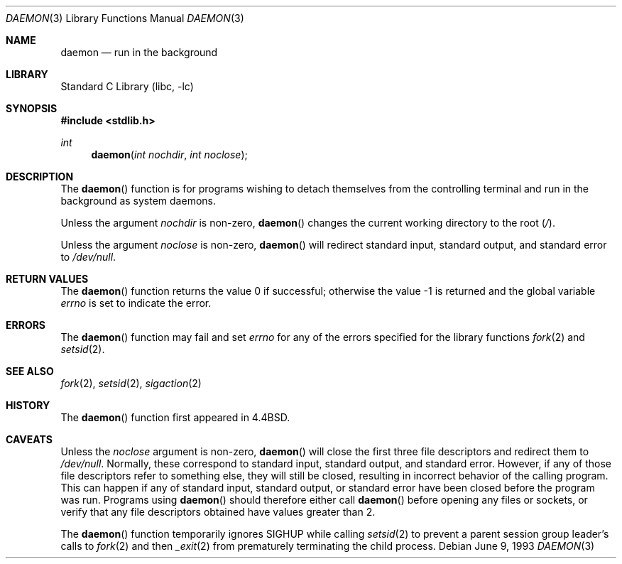 .\" Copyright (c) 1993
.\"	The Regents of the University of California.  All rights reserved.
.\"
.\" Redistribution and use in source and binary forms, with or without
.\" modification, are permitted provided that the following conditions
.\" are met:
.\" 1. Redistributions of source code must retain the above copyright
.\"    notice, this list of conditions and the following disclaimer.
.\" 2. Redistributions in binary form must reproduce the above copyright
.\"    notice, this list of conditions and the following disclaimer in the
.\"    documentation and/or other materials provided with the distribution.
.\" 4. Neither the name of the University nor the names of its contributors
.\"    may be used to endorse or promote products derived from this software
.\"    without specific prior written permission.
.\"
.\" THIS SOFTWARE IS PROVIDED BY THE REGENTS AND CONTRIBUTORS ``AS IS'' AND
.\" ANY EXPRESS OR IMPLIED WARRANTIES, INCLUDING, BUT NOT LIMITED TO, THE
.\" IMPLIED WARRANTIES OF MERCHANTABILITY AND FITNESS FOR A PARTICULAR PURPOSE
.\" ARE DISCLAIMED.  IN NO EVENT SHALL THE REGENTS OR CONTRIBUTORS BE LIABLE
.\" FOR ANY DIRECT, INDIRECT, INCIDENTAL, SPECIAL, EXEMPLARY, OR CONSEQUENTIAL
.\" DAMAGES (INCLUDING, BUT NOT LIMITED TO, PROCUREMENT OF SUBSTITUTE GOODS
.\" OR SERVICES; LOSS OF USE, DATA, OR PROFITS; OR BUSINESS INTERRUPTION)
.\" HOWEVER CAUSED AND ON ANY THEORY OF LIABILITY, WHETHER IN CONTRACT, STRICT
.\" LIABILITY, OR TORT (INCLUDING NEGLIGENCE OR OTHERWISE) ARISING IN ANY WAY
.\" OUT OF THE USE OF THIS SOFTWARE, EVEN IF ADVISED OF THE POSSIBILITY OF
.\" SUCH DAMAGE.
.\"
.\"	@(#)daemon.3	8.1 (Berkeley) 6/9/93
.\" $FreeBSD: src/lib/libc/gen/daemon.3,v 1.15 2007/01/09 00:27:53 imp Exp $
.\" $DragonFly: src/lib/libc/gen/daemon.3,v 1.2 2003/06/17 04:26:42 dillon Exp $
.\"
.Dd June 9, 1993
.Dt DAEMON 3
.Os
.Sh NAME
.Nm daemon
.Nd run in the background
.Sh LIBRARY
.Lb libc
.Sh SYNOPSIS
.In stdlib.h
.Ft int
.Fn daemon "int nochdir" "int noclose"
.Sh DESCRIPTION
The
.Fn daemon
function is for programs wishing to detach themselves from the
controlling terminal and run in the background as system daemons.
.Pp
Unless the argument
.Fa nochdir
is non-zero,
.Fn daemon
changes the current working directory to the root
.Pq Pa / .
.Pp
Unless the argument
.Fa noclose
is non-zero,
.Fn daemon
will redirect standard input, standard output, and standard error to
.Pa /dev/null .
.Sh RETURN VALUES
.Rv -std daemon
.Sh ERRORS
The
.Fn daemon
function may fail and set
.Va errno
for any of the errors specified for the library functions
.Xr fork 2
and
.Xr setsid 2 .
.Sh SEE ALSO
.Xr fork 2 ,
.Xr setsid 2 ,
.Xr sigaction 2
.Sh HISTORY
The
.Fn daemon
function first appeared in
.Bx 4.4 .
.Sh CAVEATS
Unless the
.Fa noclose
argument is non-zero,
.Fn daemon
will close the first three file descriptors and redirect them to
.Pa /dev/null .
Normally, these correspond to standard input, standard output, and
standard error.
However, if any of those file descriptors refer to something else, they
will still be closed, resulting in incorrect behavior of the calling program.
This can happen if any of standard input, standard output, or standard
error have been closed before the program was run.
Programs using
.Fn daemon
should therefore either call
.Fn daemon
before opening any files or sockets, or verify that any file
descriptors obtained have values greater than 2.
.Pp
The
.Fn daemon
function temporarily ignores
.Dv SIGHUP
while calling
.Xr setsid 2
to prevent a parent session group leader's calls to
.Xr fork 2
and then
.Xr _exit 2
from prematurely terminating the child process.
